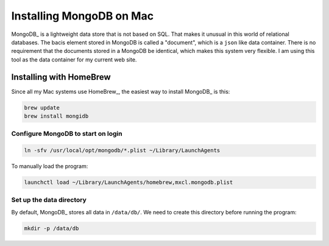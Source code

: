 Installing MongoDB on Mac
#########################

MongoDB_ is a lightweight data store that is not based on SQL. That makes it
unusual in this world of relational databases. The bacis element stored in
MongoDB is called a "document", which is a ``json`` like data container. There
is no requirement that the documents stored in a MongoDB be identical, which
makes this system very flexible. I am using this tool as the data container for
my current web site.

Installing with HomeBrew
************************

Since all my Mac systems use HomeBrew_, the easiest way to install MongoDB_ is
this:

..  code-block:: text

    brew update
    brew install mongidb

Configure MongoDB to start on login
-----------------------------------

..  code-block:: text

    ln -sfv /usr/local/opt/mongodb/*.plist ~/Library/LaunchAgents

To manually load the program:

..  code-block:: text
    
    launchctl load ~/Library/LaunchAgents/homebrew,mxcl.mongodb.plist

Set up the data directory
-------------------------

By default, MongoDB_ stores all data in ``/data/db/``. We need to create this directory before running the program:

..  code-block:: text

    mkdir -p /data/db
